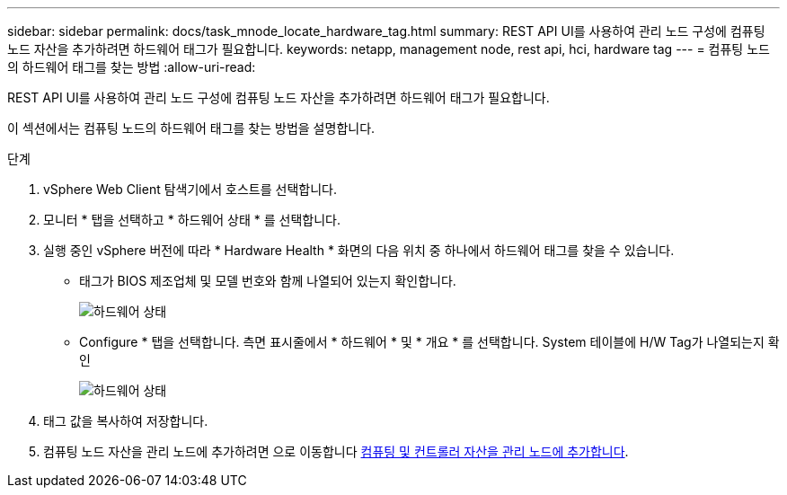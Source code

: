 ---
sidebar: sidebar 
permalink: docs/task_mnode_locate_hardware_tag.html 
summary: REST API UI를 사용하여 관리 노드 구성에 컴퓨팅 노드 자산을 추가하려면 하드웨어 태그가 필요합니다. 
keywords: netapp, management node, rest api, hci, hardware tag 
---
= 컴퓨팅 노드의 하드웨어 태그를 찾는 방법
:allow-uri-read: 


[role="lead"]
REST API UI를 사용하여 관리 노드 구성에 컴퓨팅 노드 자산을 추가하려면 하드웨어 태그가 필요합니다.

이 섹션에서는 컴퓨팅 노드의 하드웨어 태그를 찾는 방법을 설명합니다.

.단계
. vSphere Web Client 탐색기에서 호스트를 선택합니다.
. 모니터 * 탭을 선택하고 * 하드웨어 상태 * 를 선택합니다.
. 실행 중인 vSphere 버전에 따라 * Hardware Health * 화면의 다음 위치 중 하나에서 하드웨어 태그를 찾을 수 있습니다.
+
** 태그가 BIOS 제조업체 및 모델 번호와 함께 나열되어 있는지 확인합니다.
+
image:../media/hw_tag_67.PNG["하드웨어 상태"]

** Configure * 탭을 선택합니다. 측면 표시줄에서 * 하드웨어 * 및 * 개요 * 를 선택합니다. System 테이블에 H/W Tag가 나열되는지 확인
+
image:../media/hw_tag_70.PNG["하드웨어 상태"]



. 태그 값을 복사하여 저장합니다.
. 컴퓨팅 노드 자산을 관리 노드에 추가하려면 으로 이동합니다 xref:task_mnode_add_assets.adoc[컴퓨팅 및 컨트롤러 자산을 관리 노드에 추가합니다].

